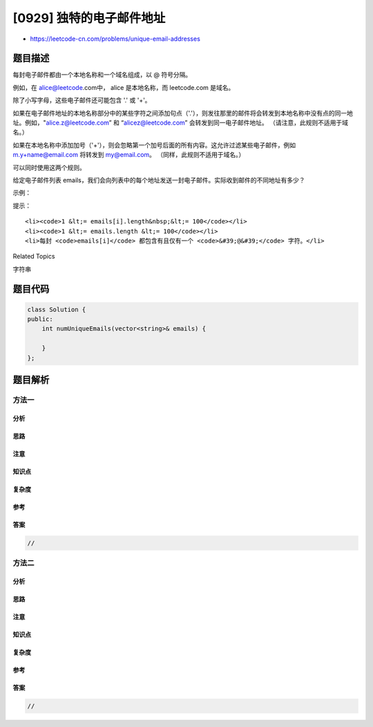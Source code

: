 [0929] 独特的电子邮件地址
=========================

-  https://leetcode-cn.com/problems/unique-email-addresses

题目描述
--------

.. raw:: html

   <p>

每封电子邮件都由一个本地名称和一个域名组成，以 @ 符号分隔。

.. raw:: html

   </p>

.. raw:: html

   <p>

例如，在 alice@leetcode.com中， alice 是本地名称，而 leetcode.com 是域名。

.. raw:: html

   </p>

.. raw:: html

   <p>

除了小写字母，这些电子邮件还可能包含 '.' 或 '+'。

.. raw:: html

   </p>

.. raw:: html

   <p>

如果在电子邮件地址的本地名称部分中的某些字符之间添加句点（'.'），则发往那里的邮件将会转发到本地名称中没有点的同一地址。例如，"alice.z@leetcode.com”
和 “alicez@leetcode.com” 会转发到同一电子邮件地址。
（请注意，此规则不适用于域名。）

.. raw:: html

   </p>

.. raw:: html

   <p>

如果在本地名称中添加加号（'+'），则会忽略第一个加号后面的所有内容。这允许过滤某些电子邮件，例如
m.y+name@email.com 将转发到 my@email.com。
（同样，此规则不适用于域名。）

.. raw:: html

   </p>

.. raw:: html

   <p>

可以同时使用这两个规则。

.. raw:: html

   </p>

.. raw:: html

   <p>

给定电子邮件列表
emails，我们会向列表中的每个地址发送一封电子邮件。实际收到邮件的不同地址有多少？

.. raw:: html

   </p>

.. raw:: html

   <p>

 

.. raw:: html

   </p>

.. raw:: html

   <p>

示例：

.. raw:: html

   </p>

.. raw:: html

   <pre><strong>输入：</strong>[&quot;test.email+alex@leetcode.com&quot;,&quot;test.e.mail+bob.cathy@leetcode.com&quot;,&quot;testemail+david@lee.tcode.com&quot;]
   <strong>输出：</strong>2
   <strong>解释：</strong>实际收到邮件的是 &quot;testemail@leetcode.com&quot; 和 &quot;testemail@lee.tcode.com&quot;。
   </pre>

.. raw:: html

   <p>

 

.. raw:: html

   </p>

.. raw:: html

   <p>

提示：

.. raw:: html

   </p>

.. raw:: html

   <ul>

::

    <li><code>1 &lt;= emails[i].length&nbsp;&lt;= 100</code></li>
    <li><code>1 &lt;= emails.length &lt;= 100</code></li>
    <li>每封 <code>emails[i]</code> 都包含有且仅有一个 <code>&#39;@&#39;</code> 字符。</li>

.. raw:: html

   </ul>

.. raw:: html

   <div>

.. raw:: html

   <div>

Related Topics

.. raw:: html

   </div>

.. raw:: html

   <div>

.. raw:: html

   <li>

字符串

.. raw:: html

   </li>

.. raw:: html

   </div>

.. raw:: html

   </div>

题目代码
--------

.. code:: cpp

    class Solution {
    public:
        int numUniqueEmails(vector<string>& emails) {

        }
    };

题目解析
--------

方法一
~~~~~~

分析
^^^^

思路
^^^^

注意
^^^^

知识点
^^^^^^

复杂度
^^^^^^

参考
^^^^

答案
^^^^

.. code:: cpp

    //

方法二
~~~~~~

分析
^^^^

思路
^^^^

注意
^^^^

知识点
^^^^^^

复杂度
^^^^^^

参考
^^^^

答案
^^^^

.. code:: cpp

    //
